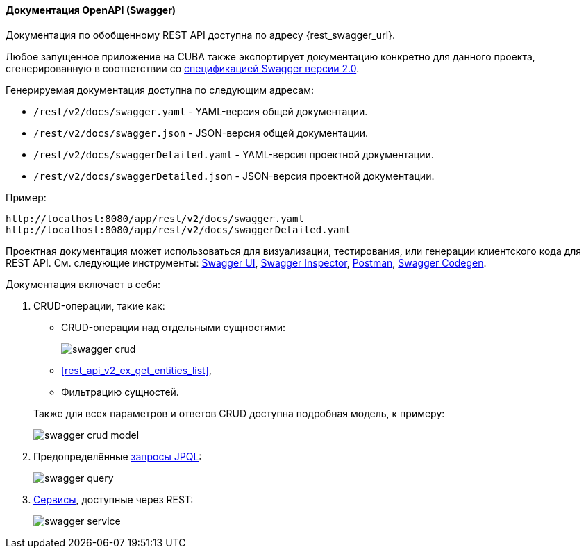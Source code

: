 :sourcesdir: ../../../../source

[[rest_swagger]]
==== Документация OpenAPI (Swagger)

Документация по обобщенному REST API доступна по адресу {rest_swagger_url}.

Любое запущенное приложение на CUBA также экспортирует документацию конкретно для данного проекта, сгенерированную в соответствии со https://github.com/OAI/OpenAPI-Specification/blob/master/versions/2.0.md[спецификацией Swagger версии 2.0].

Генерируемая документация доступна по следующим адресам:

* `/rest/v2/docs/swagger.yaml` - YAML-версия общей документации.
* `/rest/v2/docs/swagger.json` - JSON-версия общей документации.
* `/rest/v2/docs/swaggerDetailed.yaml` - YAML-версия проектной документации.
* `/rest/v2/docs/swaggerDetailed.json` - JSON-версия проектной документации.

Пример:

[source, plain]
----
http://localhost:8080/app/rest/v2/docs/swagger.yaml
http://localhost:8080/app/rest/v2/docs/swaggerDetailed.yaml
----

Проектная документация может использоваться для визуализации, тестирования, или генерации клиентского кода для REST API. См. следующие инструменты: https://swagger.io/swagger-ui/[Swagger UI], https://swagger.io/swagger-inspector/[Swagger Inspector], https://www.getpostman.com/[Postman], https://swagger.io/swagger-codegen/[Swagger Codegen].

Документация включает в себя:

. CRUD-операции, такие как:
+
--
** CRUD-операции над отдельными сущностями:
+
image::swagger_crud.png[align="center"]

** <<rest_api_v2_ex_get_entities_list,>>,

** Фильтрацию сущностей.

Также для всех параметров и ответов CRUD доступна подробная модель, к примеру:

image::swagger_crud_model.png[align="center"]

--

. Предопределённые <<rest_api_v2_queries_config,запросы JPQL>>:
+
image::swagger_query.png[align="center"]

. <<rest_api_v2_services_config,Сервисы>>, доступные через REST:
+
image::swagger_service.png[align="center"]


